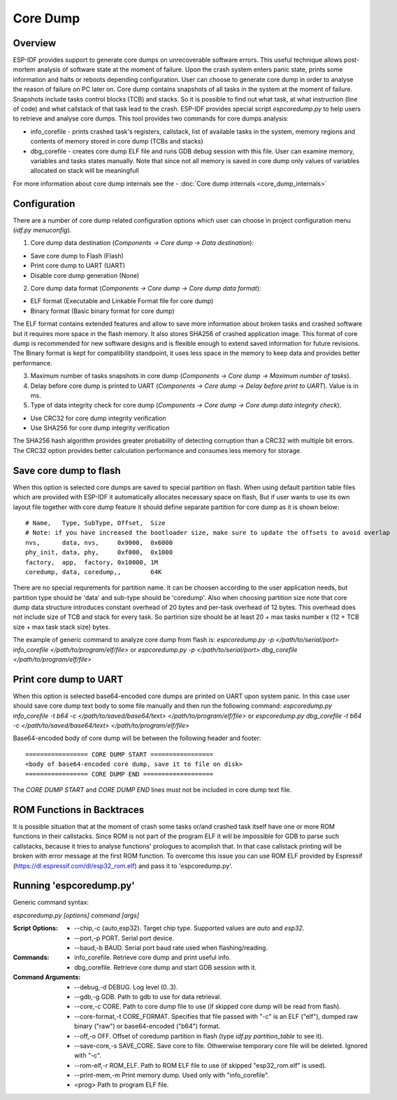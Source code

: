 Core Dump
=========

Overview
--------

.. only:: esp32s2

    .. note::

        The python utility does not currently support ESP32-S2

ESP-IDF provides support to generate core dumps on unrecoverable software errors. This useful technique allows post-mortem analysis of software state at the moment of failure.
Upon the crash system enters panic state, prints some information and halts or reboots depending configuration. User can choose to generate core dump in order to analyse
the reason of failure on PC later on. Core dump contains snapshots of all tasks in the system at the moment of failure. Snapshots include tasks control blocks (TCB) and stacks.
So it is possible to find out what task, at what instruction (line of code) and what callstack of that task lead to the crash.
ESP-IDF provides special script `espcoredump.py` to help users to retrieve and analyse core dumps. This tool provides two commands for core dumps analysis:

* info_corefile - prints crashed task's registers, callstack, list of available tasks in the system, memory regions and contents of memory stored in core dump (TCBs and stacks)
* dbg_corefile - creates core dump ELF file and runs GDB debug session with this file. User can examine memory, variables and tasks states manually. Note that since not all memory is saved in core dump only values of variables allocated on stack will be meaningfull

For more information about core dump internals see the - :doc:`Core dump internals <core_dump_internals>`

Configuration
-------------

There are a number of core dump related configuration options which user can choose in project configuration menu (`idf.py menuconfig`).

1. Core dump data destination (`Components -> Core dump -> Data destination`):

* Save core dump to Flash (Flash)
* Print core dump to UART (UART)
* Disable core dump generation (None)

2. Core dump data format (`Components -> Core dump -> Core dump data format`):

* ELF format (Executable and Linkable Format file for core dump)
* Binary format (Basic binary format for core dump)

The ELF format contains extended features and allow to save more information about broken tasks and crashed software but it requires more space in the flash memory.
It also stores SHA256 of crashed application image. This format of core dump is recommended for new software designs and is flexible enough to extend saved information for future revisions.
The Binary format is kept for compatibility standpoint, it uses less space in the memory to keep data and provides better performance.

3. Maximum number of tasks snapshots in core dump (`Components -> Core dump -> Maximum number of tasks`).

4. Delay before core dump is printed to UART (`Components -> Core dump -> Delay before print to UART`). Value is in ms.

5. Type of data integrity check for core dump (`Components -> Core dump -> Core dump data integrity check`).

* Use CRC32 for core dump integrity verification
* Use SHA256 for core dump integrity verification

The SHA256 hash algorithm provides greater probability of detecting corruption than a CRC32 with multiple bit errors. The CRC32 option provides better calculation performance and consumes less memory for storage.

Save core dump to flash
-----------------------

When this option is selected core dumps are saved to special partition on flash. When using default partition table files which are provided with ESP-IDF it automatically
allocates necessary space on flash, But if user wants to use its own layout file together with core dump feature it should define separate partition for core dump
as it is shown below::

  # Name,   Type, SubType, Offset,  Size
  # Note: if you have increased the bootloader size, make sure to update the offsets to avoid overlap
  nvs,      data, nvs,     0x9000,  0x6000
  phy_init, data, phy,     0xf000,  0x1000
  factory,  app,  factory, 0x10000, 1M
  coredump, data, coredump,,        64K

There are no special requrements for partition name. It can be choosen according to the user application needs, but partition type should be 'data' and
sub-type should be 'coredump'. Also when choosing partition size note that core dump data structure introduces constant overhead of 20 bytes and per-task overhead of 12 bytes.
This overhead does not include size of TCB and stack for every task. So partirion size should be at least 20 + max tasks number x (12 + TCB size + max task stack size) bytes.

The example of generic command to analyze core dump from flash is: `espcoredump.py -p </path/to/serial/port> info_corefile </path/to/program/elf/file>`
or `espcoredump.py -p </path/to/serial/port> dbg_corefile </path/to/program/elf/file>`

Print core dump to UART
-----------------------

When this option is selected base64-encoded core dumps are printed on UART upon system panic. In this case user should save core dump text body to some file manually and
then run the following command: `espcoredump.py info_corefile -t b64 -c </path/to/saved/base64/text> </path/to/program/elf/file>`
or `espcoredump.py dbg_corefile -t b64 -c </path/to/saved/base64/text> </path/to/program/elf/file>`

Base64-encoded body of core dump will be between the following header and footer::

 ================= CORE DUMP START =================
 <body of base64-encoded core dump, save it to file on disk>
 ================= CORE DUMP END ===================

The `CORE DUMP START` and `CORE DUMP END` lines must not be included in core dump text file.

ROM Functions in Backtraces
---------------------------

It is possible situation that at the moment of crash some tasks or/and crashed task itself have one or more ROM functions in their callstacks.
Since ROM is not part of the program ELF it will be impossible for GDB to parse such callstacks, because it tries to analyse functions' prologues to acomplish that.
In that case callstack printing will be broken with error message at the first ROM function.
To overcome this issue you can use ROM ELF provided by Espressif (https://dl.espressif.com/dl/esp32_rom.elf) and pass it to 'espcoredump.py'.


Running 'espcoredump.py'
------------------------

Generic command syntax:

`espcoredump.py [options] command [args]`

:Script Options:
    * --chip,-c {auto,esp32}. Target chip type. Supported values are `auto` and `esp32`.
    * --port,-p PORT. Serial port device.
    * --baud,-b BAUD. Serial port baud rate used when flashing/reading.
:Commands:
    * info_corefile. Retrieve core dump and print useful info.
    * dbg_corefile. Retrieve core dump and start GDB session with it.
:Command Arguments:
    * --debug,-d DEBUG.             Log level (0..3).
    * --gdb,-g GDB.                 Path to gdb to use for data retrieval.
    * --core,-c CORE.               Path to core dump file to use (if skipped core dump will be read from flash).
    * --core-format,-t CORE_FORMAT. Specifies that file passed with "-c" is an ELF ("elf"), dumped raw binary ("raw") or base64-encoded ("b64") format.
    * --off,-o OFF.                 Offset of coredump partition in flash (type `idf.py partition_table` to see it).
    * --save-core,-s SAVE_CORE.     Save core to file. Othwerwise temporary core file will be deleted. Ignored with "-c".
    * --rom-elf,-r ROM_ELF.         Path to ROM ELF file to use (if skipped "esp32_rom.elf" is used).
    * --print-mem,-m                Print memory dump. Used only with "info_corefile".
    * <prog>                        Path to program ELF file.
